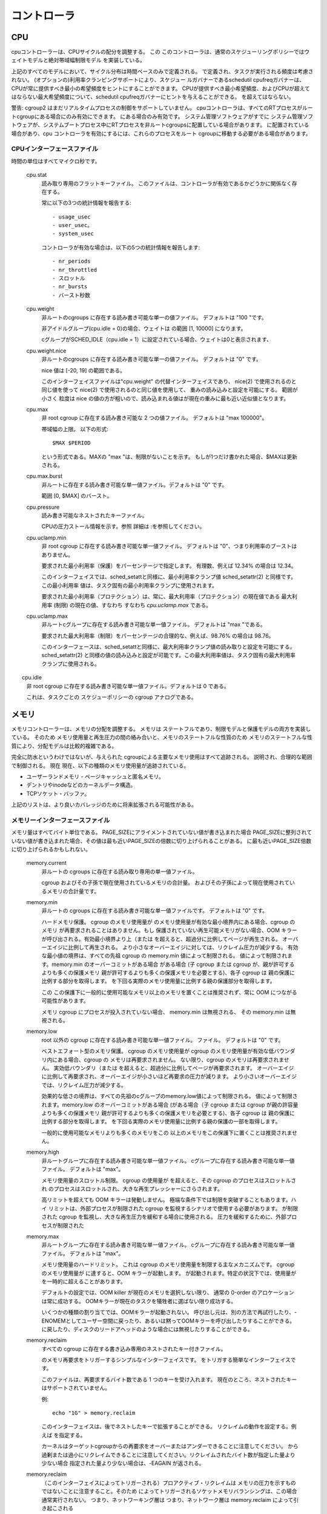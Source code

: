 コントローラ
===========

.. _cgroup-v2-cpu:

CPU
---
cpuコントローラーは、CPUサイクルの配分を調整する。 この
このコントローラは、通常のスケジューリングポリシーではウェイトモデルと絶対帯域幅制限モデル
を実装している。

上記のすべてのモデルにおいて、サイクル分布は時間ベースのみで定義される。
で定義され、タスクが実行される頻度は考慮されない。
(オプションの)利用率クランピングサポートにより、スケジュー ルガバナーであるschedutil
cpufreqガバナーは、CPUが常に提供すべき最小の希望頻度をヒントにすることができます。
CPUが提供すべき最小希望頻度、およびCPUが超えてはならない最大希望頻度について、schedutil cpufreqガバナーにヒントを与えることができる。
を超えてはならない。

警告: cgroup2 はまだリアルタイムプロセスの制御をサポートしていません。
cpuコントローラは、すべてのRTプロセスがルートcgroupにある場合にのみ有効にできます。
にある場合のみ有効です。 システム管理ソフトウェアがすでに
システム管理ソフトウェアが、システムブートプロセス中にRTプロセスを非ルートcgroupsに配置している場合があります。
に配置されている場合があり、cpu コントローラを有効にするには、これらのプロセスをルート cgroupに移動する必要がある場合があります。

CPUインターフェースファイル
~~~~~~~~~~~~~~~~~~~~~~

時間の単位はすべてマイクロ秒です。

  cpu.stat
	読み取り専用のフラットキーファイル。
        このファイルは、コントローラが有効であるかどうかに関係なく存在する。

	常に以下の3つの統計情報を報告する::

	- usage_usec
	- user_usec。
	- system_usec

	コントローラが有効な場合は、以下の5つの統計情報を報告します::

	- nr_periods
	- nr_throttled
	- スロットル
	- nr_bursts
	- バースト秒数

  cpu.weight
	非ルートのcgroups に存在する読み書き可能な単一の値ファイル。 デフォルトは "100 "です。

	非アイドルグループ(cpu.idle = 0)の場合、ウェイトは	の範囲 [1, 10000] になります。

	cグループがSCHED_IDLE（cpu.idle = 1）に設定されている場合、ウェイトは0と表示されます、
	
  cpu.weight.nice
	非ルートのcgroups に存在する読み書き可能な単一の値ファイル。 デフォルトは "0" です。

	nice 値は [-20, 19] の範囲である。

	このインターフェイスファイルは"cpu.weight" の代替インターフェイスであり、 nice(2) で使用されるのと同じ値を使って
	nice(2) で使用されるのと同じ値を使用して、 重みの読み込みと設定を可能にする。 範囲が小さく
	粒度は nice の値の方が粗いので、読み込まれる値はが現在の重みに最も近い近似値となります。

  cpu.max
	非 root cgroup に存在する読み書き可能な 2 つの値ファイル。
	デフォルトは "max 100000"。

	帯域幅の上限。 以下の形式::

	  $MAX $PERIOD

	という形式である。MAXの "max "は、制限がないことを示す。 もしが1つだけ書かれた場合、$MAXは更新される。

  cpu.max.burst
	非ルートに存在する読み書き可能な単一値ファイル。デフォルトは "0" です。

	範囲 [0, $MAX] のバースト。

  cpu.pressure
	読み書き可能なネストされたキーファイル。

	CPUの圧力ストール情報を示す。参照
	詳細は :を参照してください。

  cpu.uclamp.min
	非 root cgroup に存在する読み書き可能な単一値ファイル。
	デフォルトは "0"、つまり利用率のブーストはありません。

	要求された最小利用率（保護）をパーセンテージで指定します。
	有理数、例えば 12.34% の場合は 12.34。

	このインターフェイスでは、sched_setattと同様に、最小利用率クランプ値
	sched_setattr(2) と同様です。この最小利用率
	値は、タスク固有の最小利用率クランプに使用されます。

	要求された最小利用率（プロテクション）は、常に、最大利用率（プロテクション）の現在値である
	最大利用率 (制限) の現在の値、すなわち
	すなわち `cpu.uclamp.max` である。

  cpu.uclamp.max
	非ルートcグループに存在する読み書き可能な単一値ファイル。
	デフォルトは "max "である。

	要求された最大利用率（制限）をパーセンテージの合理的な、例えば、98.76% の場合は 98.76。

	このインターフェースは、sched_setattと同様に、最大利用率クランプ値の読み取りと設定を可能にする。
	sched_setattr(2) と同様の値の読み込みと設定が可能です。この最大利用率値は、タスク固有の最大利用率クランプに使用される。

　　cpu.idle
	非 root cgroup に存在する読み書き可能な単一値ファイル。デフォルトは 0 である。

	これは、タスクごとの スケジューポリシーの cgroup アナログである。

メモリ
-----

メモリコントローラーは、メモリの分配を調整する。 メモリは
ステートフルであり、制限モデルと保護モデルの両方を実装している。 そのため
メモリ使用量と再生圧力の間の絡み合いと、メモリのステートフルな性質のため
メモリのステートフルな性質により、分配モデルは比較的複雑である。

完全に防水というわけではないが、与えられた
cgroupによる主要なメモリ使用はすべて追跡される。
説明され、合理的な範囲で制御される。 現在
現在、以下の種類のメモリ使用量が追跡されている。

- ユーザーランドメモリ - ページキャッシュと匿名メモリ。

- デントリやinodeなどのカーネルデータ構造。

- TCPソケット・バッファ。

上記のリストは、より良いカバレッジのために将来拡張される可能性がある。

メモリーインターフェースファイル
~~~~~~~~~~~~~~~~~~~~~~

メモリ量はすべてバイト単位である。 PAGE_SIZEにアライメントされていない値が書き込まれた場合
PAGE_SIZEに整列されていない値が書き込まれた場合、その値は最も近いPAGE_SIZEの倍数に切り上げられることがある。
に最も近いPAGE_SIZE倍数に切り上げられるかもしれない。

  memory.current
	非ルートの
	cgroups に存在する読み取り専用の単一値ファイル。

	cgroup およびその子孫で現在使用されているメモリの合計量。
	およびその子孫によって現在使用されているメモリの合計量です。

  memory.min
	非ルートの
	cgroups に存在する読み書き可能な単一値ファイルです。 デフォルトは "0" です。

	ハードメモリ保護。 cgroup のメモリ使用量が
	のメモリ使用量が有効な最小境界内にある場合、cgroup のメモリ
	が再要求されることはありません。もし
	保護されていない再生可能メモリがない場合、OOM キラー
	が呼び出される。有効最小境界より上（または
	を超えると、超過分に比例してページが再生される。
	オーバーエイジに比例して再生される。
	より小さなオーバーエイジに対しては、リクレイム圧力が減少する。
	有効な最小値の境界は、すべての先祖 cgroup の memory.min 値によって制限される。
	値によって制限されます。memory.min のオーバーコミットがある場合
	がある場合 (子 cgroup または cgroup が、親が許可するよりも多くの保護メモリ
	親が許可するよりも多くの保護メモリを必要とする)、各子 cgroup は
	親の保護に比例する部分を取得します。
	を下回る実際のメモリ使用量に比例する親の保護部分を取得します。

	この
	この保護下に一般的に使用可能なメモリ以上のメモリを置くことは推奨されず、常に OOM につながる可能性があります。

	メモリ cgroup にプロセスが投入されていない場合、 memory.min は無視される、
	その memory.min は無視される。

  memory.low
	root 以外の cgroup に存在する読み書き可能な単一値ファイル。
	ファイル。 デフォルトは "0" です。

	ベストエフォート型のメモリ保護。 cgroup のメモリ使用量が
	cgroup のメモリ使用量が有効な低バウンダリ内にある場合、cgroup の
	メモリは再要求されません。
	ない限り、cgroup のメモリは再要求されません。
	実効低バウンダリ（または 
	を超えると、超過分に比例してページが再要求されます。
	オーバーエイジに比例して再要求され、オーバーエイジが小さいほど再要求の圧力が減ります。
	より小さいオーバーエイジでは、リクレイム圧力が減少する。

        効果的な低さの境界は、すべての先祖のcグループのmemory.low値によって制限される。
	値によって制限されます。memory.low のオーバーコミットがある場合
	(がある場合（子 cgroup または cgroup が親の許容量よりも多くの保護メモリ
	親が許可するよりも多くの保護メモリを必要とする)、各子 cgroup は
	親の保護に比例する部分を取得します。
	を下回る実際のメモリ使用量に比例する親の保護の一部を取得します。

	一般的に使用可能なメモリよりも多くのメモリをこの
	以上のメモリをこの保護下に置くことは推奨されません。

  memory.high
	非ルートグループに存在する読み書き可能な単一値ファイル。
	cグループに存在する読み書き可能な単一値ファイル。 デフォルトは "max"。

	メモリ使用量のスロットル制限。 cgroup の使用量が
	を超えると、その cgroup のプロセスはスロットルされ
	のプロセスはスロットルされ、大きな再生プレッシャーにさらされます。

	高リミットを超えても OOM キラーは発動しません。
	極端な条件下では制限を突破することもあります。ハイ
	リミットは、外部プロセスが制限された cgroup を監視するシナリオで使用する必要があります。
	が制限された cgroup を監視し、大きな再生圧力を緩和する場合に使用される。
	圧力を緩和するために、外部プロセスが制限された

  memory.max
	非ルートグループに存在する読み書き可能な単一値ファイル。
	cグループに存在する読み書き可能な単一値ファイル。 デフォルトは "max"。

	メモリ使用量のハードリミット。 これは
	cgroup のメモリ使用量を制限する主なメカニズムです。 cgroup のメモリ使用量が
	に達すると、OOM キラーが起動します。
	が起動されます。特定の状況下では、使用量が
	を一時的に超えることがあります。

	デフォルトの設定では、OOM killer が現在のメモリを選択しない限り、 通常の 0-order のアロケーションは常に成功する。
	OOMキラーが現在のタスクを犠牲者に選ばない限り成功する。

	いくつかの種類の割り当てでは、OOMキラーが起動されない。
	呼び出し元は、別の方法で再試行したり、-ENOMEMとしてユーザー空間に戻ったり、あるいは黙ってOOMキラーを呼び出したりすることができる。
	に戻したり、ディスクのリードアヘッドのような場合には無視したりすることができる。

  memory.reclaim
	すべての cgroup に存在する書き込み専用のネストされたキー付きファイル。

	のメモリ再要求をトリガーするシンプルなインターフェイスです。
	をトリガする簡単なインターフェイスです。

	このファイルは、再要求するバイト数である 1 つのキーを受け入れます。
	現在のところ、ネストされたキーはサポートされていません。

	例::

	  echo "1G" > memory.reclaim

	このインターフェイスは、後でネストしたキーで拡張することができる。
	リクレイムの動作を設定する。例えば
	を指定する。

	カーネルはターゲットcgroupからの再要求をオーバーまたはアンダーできることに注意してください。
	から過剰または過小にリクレイムできることに注意してください。リクレイムされたバイト数が指定した量より少ない場合
	指定された量より少ない場合は、-EAGAIN が返される。

  memory.reclaim
	（このインターフェイスによってトリガーされる）プロアクティブ・リクレイムは
	メモリの圧力を示すものではないことに注意すること。そのため
	によってトリガーされるソケットメモリバランシングは、この場合通常実行されない。
	つまり、ネットワーキング層は
	つまり、ネットワーク層は memory.reclaim によって引き起こされる

  memory.peak
	非 root のcgroups に存在する読み取り専用の単一値ファイルです。

	その cgroup とその子孫で記録された最大メモリ使用量。
	の子孫に記録された最大メモリ使用量。

  memory.oom.group
	非ルートの cgroup に存在する読み書き可能な単一値ファイル。
	cgroups に存在する読み書き可能な単一値ファイル。 デフォルト値は「0」です。

	cgroup を次のように分割できないワークロードとして扱うかどうかを決定します。
	cgroup を OOM キラーによって分割不可能なワークロードとして扱うかどうかを決定します。設定すると
	設定されている場合は、cgroup またはその子孫に属するすべてのタスク
	(メモリー cgroup がリーフ cgroup でない場合) に属するすべてのタスクは、一緒に kill されるか、まったく kill されない。
	される。これは
	ワークロードの整合性を保証するために、部分的な強制終了を避けるために使用できる。

	OOM 保護（oom_score_adj を -1000 に設定）を持つタスクは例外として扱われ、決して強制終了されない。
	を持つタスクは例外として扱われ、決して強制終了されない。

        OOMキラーがあるcgroupで起動された場合、そのcgroupの外のタスクを殺すことはない。
	に関係なく、この cgroup の外のタスクを kill しない。
	memory.oom.group 値に関係なく、この cgroup の外のタスクを kill しない。

  memory.events
	非ルート cgroup に存在する読み取り専用のフラットキーファイル。
	以下のエントリが定義されています。 以下のエントリが定義されています。
	このファイルの値が変更されると、ファイル
	変更イベントを生成する。

	このファイルのすべてのフィールドは階層化されており
	イベントによって生成される可能性があることに注意してください。
	イベントが発生する可能性がある。cgroupレベルのローカル・イベントについては
	を参照してください。

	  min
		cgroup の使用率が低いにもかかわらず、メモリ圧が高いために再要求された回数。
		メモリ使用量が
		を下回っているにもかかわらず、メモリ圧力が高いために再要求された回数。 これは通常
		境界がオーバーコミットされていることを示す。
	  high
		cgroup のプロセスが、直接メモリ再要求を実行するためにスロットルされ、ルーティングされる回数。
		スロットルされ、直接メモリ再要求を実行するようにルーティングされた回数。
		された回数。 メモリ使用量が
		メモリ使用量の上限がグローバルメモリ圧力ではなく
		によって上限が設定されている cgroup では、このイベント
		の発生が予想されます。

	  max
		cgroup のメモリ使用量が最大値を超えそうになった回数。
		を超えた回数。 直接リクレイム
		が失敗すると、cgroup は OOM 状態になります。

	  OOM
		cgroup のメモリ使用量が上限に達し、割り当てが行われようとした回数。
		限界に達し、割り当てが失敗しそうになった回数。

		OOM キラーがオプションとして考慮されない場合、このイベントは発生しません。
		がオプションとして考慮されていない場合、このイベントは発生しない。
		このイベントは発生しない。

	  oom_kill
		この cgroup に属するプロセスの数。
		に属するプロセスの数。

          oom_group_kill
                グループ OOM が発生した回数。

  memory.events.local
	memory.eventsに似ているが、ファイル内のフィールドはcgroupのローカルなものである。
	つまり階層的ではありません。ファイル変更イベント
	はローカルイベントのみを反映します。

  memory.stat
	非 root cgroup に存在する読み取り専用のフラットキーファイル。

	これは、cgroup のメモリフットプリントをさまざまなメモリタイプに分解します。
	メモリのタイプ、タイプ固有の詳細、およびその他の情報に分解されます。
	メモリ管理システムの状態や過去のイベントに関するその他の情報を提供します。

	メモリ量はすべてバイト単位です。

	エントリは人間が読めるように順番に並んでおり、新しいエントリ
	が現れることもある。項目が一定の位置にあることを当てにしないでください。
	特定の値を調べるにはキーを使用する！

	エントリーにノードごとのカウンターがない場合（または
	memory.numa_stat)。タグとして'npn'(non-per-node)を使用します。
	を使用して、memory.numa_statに表示されないことを示します。

	  anon
		のような匿名マッピングで使用されるメモリ量。
		brk()、sbrk()、mmap(MAP_ANONYMOUS) などの匿名マッピングで使用されるメモリ量。

	  file
		ファイルシステムのデータをキャッシュするために使用されるメモリ量、
		tmpfs や共有メモリを含む。

	  kernel（npn）
		カーネルの総メモリ量。
		(kernel_stack、pagetables、percpu、vmalloc、slab）。
		その他のカーネルメモリの使用例も含む。

	  kernel_stack
		カーネルスタックに割り当てられたメモリ量。

	  pagetables
                ページ・テーブルに割り当てられたメモリー量。

	  sec_pagetables
		セカンダリページテーブルに割り当てられたメモリ量、
		これは現在、x86およびarm64のKVM mmu割り当てを含む。
		およびarm64でのKVM mmu割り当てが含まれます。

	  percpu (npn)
		CPUごとのカーネルデータ構造を格納するために使用されるメモリ量。
		データ構造。

	  sock (npn)
		ネットワーク転送バッファで使用されるメモリ量。

	  vmalloc (npn)
		vmap バックアップメモリに使用されるメモリ量。

	  shmem
		スワップバックされるキャッシュファイルシステムデータの量、
		tmpfs、shm セグメント、共有匿名 mmap()s など。

	  zswap
		zswap 圧縮バックエンドが消費するメモリ量。

	  zswapped
		zswap にスワップアウトされたアプリケーションメモリの量。

	  file_mapped
		mmap() でマップされたファイルシステムのキャッシュ・データ量。

	  file_dirty
		変更されたがまだディスクに書き戻されていない、キャッシュされたファイルシステムのデータ量。
		ディスクに書き戻されていない

	  file_writeback
		キャッシュされたファイルシステムのデータのうち、変更され
		現在ディスクに書き戻されている

	  swapcached
		メモリにキャッシュされているスワップ量。スワップキャッシュは
		メモリとスワップ使用量の両方に対して計算される。

	  anon_thp
		による匿名マッピングで使用されるメモリ量。
		透過的なヒュッゲページ

	  file_thp
		トランスペアレントなハゲページ

	  shmem_thp
		shm、tmpfs、共有匿名 mmap() の量。
		透過的なヒュッゲページ

	  inactive_anon、active_anon、inactive_file、active_file、unevictable
		スワップバックアップメモリとファイルシステムバックアップメモリの量、
		スワップバックアップメモリとファイルシステムバックアップメモリの量。
		ページ再生アルゴリズムが使用する内部メモリ管理リストのスワップバックアップメモリとファイルシステムバックアップメモリの量。

		これらは内部リストの状態を表すので（例えば、shmemページはanon
		メモリ管理リスト上にある)、inactive_foo + active_foo は
		fooカウンターは型ベースであり、リストベースではないからである。
		リスト・ベースではないからだ。

	  shmem_thp
		スラブ "の一部で再生可能なもの。
		デントリやinodeなど。

	  slab_unreclaimable
		スラブ "の一部。
		圧力。

	  slab (npn)
		カーネル内データ構造の格納に使用されるメモリ量。
		構造体を格納するために使用されるメモリ量。

	  workingset_refault_anon
		以前に退避された匿名ページのリフォールト数。

	  workingset_refault_file
		以前に退避されたファイルページのリフォールト数。

	  workingset_activate_anon
		すぐにアクティブ化されたリフォールトされた匿名ページの数。
		の数。

	  workingset_activate_file
		即座にアクティブにされたリフォールトされたファイルページの数。

	  workingset_restore_匿名
		として検出された、復元された匿名ページの数。
		復元された匿名ページの数。

	  workingset_restore_file
		として検出された、リストアされたファイルページの数。
		として検出されたリストアされたファイルページの数。

	  workingset_nodereclaim
		シャドウ・ノードが再要求された回数。

	  pgscan (npn)
		(非アクティブなLRUリストで)スキャンされたページの量。

	  pgsteal (npn)
		再要求されたページの量。

	  pgscan_kswapd (npn)
		kswapd がスキャンしたページの量 (無効な LRU リスト内)

	  pgscan_direct (npn)
		直接スキャンされたページの量 (無効な LRU リスト内)

	  pgscan_khugepaged (npn)
		khugepagedによってスキャンされたページの量 (無効なLRUリスト内)

	  pgsteal_kswapd (npn)
		kswapdによる再生ページ量。

	  pgsteal_direct (npn)
		直接再生されたページの量。

	  pgsteal_khugepaged (npn)
		khugepagedによって取り戻されたページの量。

	  pgfault (npn)
		発生したページフォルトの総数

	  pgmajfault (npn)
		発生したメジャーページフォルトの数

	  pgrefill (npn)
		(アクティブな LRU リスト内の) スキャンされたページの量。

	  pgactivate (npn)
		アクティブなLRUリストに移動したページの量

	  pgdeactivate (npn)
		非活性 LRU リストに移動したページ量。

	  pglazyfree (npn)
		メモリ不足のために解放が延期されたページの量。

	  pglazyfreed (npn)
		再生された遅延フリーページの量。

	  thp_fault_alloc (npn)
		ページフォールトを満たすために割り当てられた透過的なヒュッゲページの数。
		の数。このカウンタは CONFIG_TRANSPARENT_HUGEPAGE
                が設定されていない場合は存在しない。

	  thp_collapse_alloc (npn)
		既存のページ範囲を折りたたむために割り当てられた透過ヒュッゲページの数。
		既存のページ範囲を折りたたむために割り当てられた透明なヒュッゲページの数。このカウンタは
		CONFIG_TRANSPARENT_HUGEPAGE が設定されていないときは存在しない。

	  thp_swpout (npn)
		分割されずに一度にスワップアウトされる透過ヒュッゲページの数。
		分割せずに一度にスワップアウトされる透明なヒュッゲページの数。

	  thp_swpout_fallback (npn)
		スワップアウトの前に分割された透過 hugepage の数。
		通常、巨大ページのための連続的なスワップ領域の確保に失敗したためである。
		が失敗したため。

  memory.numa_stat
	非 root cgroup に存在する読み取り専用のネストされたキーファイル。

	これは、cgroup のメモリフットプリントをさまざまな
	メモリのタイプ、タイプ固有の詳細、およびメモリ管理の状態に関するノードごとのその他の情報
	メモリ管理システムの状態に関するノードごとの情報です。

	これは、memcg 内の NUMA ローカリティ情報を可視化するのに便利です。
	これは、memcg 内の NUMA ローカリティ情報を可視化するのに便利です。
	これは、memcg 内の NUMA ロカリティ情報を可視化するのに便利です。ユースケースの1つは
	この情報をアプリケーションのCPU割り当てと組み合わせることで
	アプリケーションの CPU 割り当てと組み合わせて、アプリケーションのパフォーマンスを評価することです。

	メモリ量はすべてバイト単位である。

	memory.numa_stat の出力形式は次のとおりです::

	  type N0=<bytes in node 0> N1=<bytes in node 1> ...

	エントリーは人間が読めるように順番に並べられており、新しいエントリーが途中で表示されることもある。
	エントリーは人間が読みやすいように並べられている。項目が一定の位置にあることを当てにしないでください。
	キーを使って特定の値を検索する！

	エントリーはmemory.stat.currentを参照できる。

  memory.swap.current
	非ルートのcグループに存在する読み取り専用の単一値ファイル。

	cgroup およびその子孫で現在使用されているスワップの合計量。
	およびその子孫で現在使用されているスワップの合計量です。

  memory.swap.high
	非ルートのcgroups に存在する読み書き可能な単一値ファイルです。 デフォルトは "max"。

	スワップ使用スロットルリミット。 cgroup のスワップ使用量が
	を超えると、それ以降のすべての割り当てがスロットルされます。
	ユーザースペースがカスタム メモリ外プロシージャを実装できるようにします。

	このリミットは cgroup の戻れないポイントになります。これは
	スワップの量を管理するように設計されていません。
  	このリミットは、cグループにとって戻れないポイントである。これは
	ワークロードのスワップ量を管理するようには設計されていません。
	を管理するためのものではありません。memory.swap.max と比較してください。
	と比較してください。
	は、他のメモリが再利用できる限り、無制限に継続される。

	健全なワークロードがこの制限に達することはない。

  memory.swap.peak
	非ルートのcグループに存在する読み取り専用の単一値ファイルです。

	cgroupとその子孫で記録された最大スワップ使用量。
	子孫に対して記録された最大スワップ使用量。

  memory.swap.max
	非ルートの cgroup に存在する読み書き可能な単一値ファイル。
	cgroup に存在する読み書き可能な単一値ファイルです。 デフォルトは「max」です。

	スワップ使用量のハードリミット。 cgroup のスワップ使用量がこの
	に達すると、cgroup の匿名メモリはスワップアウトされません。

  memory.swap.events
	非 root cgroup に存在する読み取り専用のフラットキーファイル。
	以下のエントリが定義されています。 以下のエントリが定義されています。
	このファイルの値が変更されると、ファイル
	変更イベントを生成します。

	  high
		cgroupのスワップ使用量が高閾値を超えた回数。
		を超えた回数。

	  max
		cgroup のスワップ使用量が最大値を超えようとしていた回数。
		スワップ割り当てが失敗した回数。
		に失敗した回数。

	  fail
		スワップ割り当てが失敗した回数。
		スワップ割り当てが失敗した回数。
		制限。

	現在の使用量でスワップが削減されると、既存のスワップ・エントリは徐々に回収され、スワップ使用量は維持される。
	エントリが徐々に回収され、スワップ使用量が制限値より高い状態が長期間続くことがある。
	スワップ使用量が上限より高い状態が これにより	は作業負荷とメモリ管理への影響を軽減する。

  memory.zswap.current
	非ルートの
	cグループに存在する読み取り専用の単一値ファイル。

	zswap圧縮バックエンドが消費するメモリの合計量。
	バックエンドによって消費されるメモリの総量。

  memory.zswap.max
	非ルートcグループに存在する読み書き可能な単一値ファイル。
	cgroupsに存在する読み書き可能な単一値ファイルです。 デフォルトは "max"。

	Zswap 使用のハードリミット。cgroup の zswap プールがこの制限に達すると
	に達すると、既存のエントリがフォールトバックされるか書き出される前に
	エントリがディスクに書き戻されるか書き出される前に、それ以上の保存を拒否します。

  memory.zswap.writeback
	読み書き可能な単一値ファイル。デフォルト値は「1」である。ルートcグループの初期値は
	ルート cgroup の初期値は 1 で、新しい cgroup が作成されると、親の現在の値を継承します。
	が作成されると、親の現在の値を継承する。

	この値を 0 に設定すると、スワッピングデバイスへのすべてのスワッピング試行
	へのスワッピングの試みはすべて無効になる。これには、zswapライトバックと、zswapストア失敗によるスワッピングの両方が含まれる。
	zswapストア失敗によるスワップも含まれる。zswapストアの失敗が繰り返される場合
	(ページが非圧縮性である場合など）。
	同じページが何度も拒否される可能性があるため）。

	これは、memory.swap.maxを
	0に設定するのとは微妙に異なることに注意してください。

  memory.pressure
	読み取り専用のネストされたキー・ファイル。

	メモリの圧力ストール情報を示す。参照
	詳細は :ref:`Documentation/accounting/psi.rst <psi>` を参照。

利用ガイドライン
~~~~~~~~~~~~~~~~

"memory.high "はメモリ使用量を制御する主なメカニズムである。
高リミットでのオーバーコミット（高リミットの合計＞利用可能メモリ）
を過剰にコミットし、グローバル・メモリー・プレッシャーに任せて使用量に応じてメモリーを分配するのは、有効な戦略です。
が有効な戦略である。

なぜなら、ハイリミットの違反は OOM キラーをトリガーせず、違反した cgroup をスロットルするからである。
管理エージェントには、次のような適切なアクションを取る十分な機会がある。
を監視し、適切なアクションを取る機会が十分にある。
メモリ増設やワークロードの終了など、適切なアクションを取ることができます。

cgroupに十分なメモリがあるかどうかを判断するのは簡単ではありません。
メモリ使用量は、ワークロードがより多くのメモリから利益を得られるかどうかを示さないからです。
とは限らないからである。 例えば、ネットワークから受信したデータをファイルに書き込むワークロードは、利用可能な メモリをすべて使用する可能性がある。
ネットワークから受信したデータをファイルに書き込むワークロードは、利用可能なメモリをすべて使用する可能性がありますが、少量のメモリで高いパフォーマンスを発揮することもできます。
として動作することもある。 メモリ
メモリ不足のために作業負荷がどの程度影響を受けているかを示すメモリ圧力の測定は、メモリが不足しているかどうかを判断するために必要です。
作業負荷がより多くのメモリを必要とするかどうかを判断するには、メモリ圧の測定が必要である。
残念ながら、メモリ不足監視メカニズムはまだ実装されていない。
残念ながら、メモリプレッシャー監視メカニズムはまだ実装されていない。

メモリの所有権
~~~~~~~~~~~~~~~~

メモリ領域は、それをインスタンス化した cgroup にチャージされ、領域が解放されるまで cgroup にチャージされたままになります。
にチャージされたままです。 プロセスを別の
プロセスを別の cgroup に移行しても、そのプロセスが前の cgroup にいる間にインスタンス化したメモリ使用量は移動しない。
を新しい cgroup に移動することはありません。

メモリ領域は、異なる cgroup に属するプロセスによって使用されることがあります。
しかし、その領域がどの cgroup にチャージされるかは不確定です、
メモリ領域がどの cgroup にチャージされるかは決定不可能である。
メモリ領域は、高いリクレイム圧力を回避するのに十分なメモリ許容量を持つcgroupに行き着く可能性が高い。

cgroup が、他の cgroup によって繰り返しアクセスされることが予想される、かなりの量のメモリをスイープする場合
他の cgroup によって繰り返しアクセスされることが予想される、かなりの量のメモリをスイープする場合は
POSIX_FADV_DONTNEED を使用して、 影響を受けるファイルに属するメモリ領域の所有権を放棄する。
を使用して、影響を受けるファイルに属するメモリ領域の所有権を放棄する。
